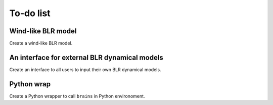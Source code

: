 ***********************
To-do list
***********************

Wind-like BLR model
===================
Create a wind-like BLR model.

An interface for external BLR dynamical models
==============================================
Create an interface to all users to input their own BLR dynamical models.

Python wrap
===========
Create a Python wrapper to call ``brains`` in Python environoment.